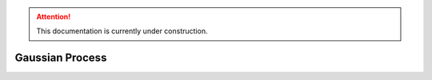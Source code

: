 .. attention::
   This documentation is currently under construction.

******************************
Gaussian Process
******************************

